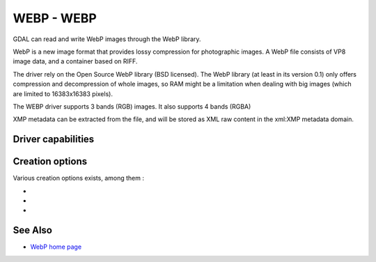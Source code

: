 .. _raster.webp:

================================================================================
WEBP - WEBP
================================================================================

.. shortname:: WEBP

.. build_dependencies:: libwebp

GDAL can read and write WebP images through
the WebP library.

WebP is a new image format that provides lossy compression for
photographic images. A WebP file consists of VP8 image data, and a
container based on RIFF.

The driver rely on the Open Source WebP library (BSD licensed). The WebP
library (at least in its version 0.1) only offers compression and
decompression of whole images, so RAM might be a limitation when dealing
with big images (which are limited to 16383x16383 pixels).

The WEBP driver supports 3 bands (RGB) images. It also supports 4 bands (RGBA)

XMP metadata can be extracted from the file,
and will be stored as XML raw content in the xml:XMP metadata domain.

Driver capabilities
-------------------

.. supports_createcopy::

.. supports_virtualio::

Creation options
----------------

Various creation options exists, among them :

-  .. co:: QUALITY
      :choices: [1-100]
      :default: 75

      By default the quality flag is set to 75, but this
      option can be used to select other values. Values must be in the
      range 1-100. Low values result in higher compression ratios, but
      poorer image quality.

-  .. co:: LOSSLESS
      :choices: TRUE, FALSE
      :default: FALSE

      By default, lossy compression is used. If set to TRUE, lossless
      compression will be used.

-  .. co:: LOSSLESS_COPY
      :choices: AUTO, YES, NO
      :since: 3.7
      :default: AUTO

      Whether conversion should be lossless.
      In AUTO or YES mode, if LOSSLESS=YES and the source dataset uses WEBP
      compression, lossless copying of it is done.
      If set to NO, or in AUTO mode if the source dataset does not use WEBP
      compression, the regular conversion code path is taken, resulting in a
      lossless or lossy copy depending on the LOSSLESS setting.

See Also
--------

-  `WebP home page <https://developers.google.com/speed/webp/>`__
